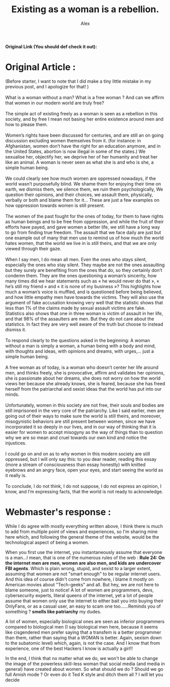 #+TITLE: Existing as a woman is a rebellion.
#+AUTHOR: Alex
#+OPTIONS: ^:{}
#+OPTIONS: num:nil
#+EXPORT_FILE_NAME: ../../../articles/feminism1_alex.html
#+HTML_HEAD: <link rel="stylesheet" type="text/css" href="../src/css/colors.css"/>
#+HTML_HEAD: <link rel="stylesheet" type="text/css" href="../src/css/style.css"/>
#+OPTIONS: html-style:nil
#+OPTIONS: toc:nil
#+HTML_HEAD: <link rel="icon" type="image/x-icon" href="../../favicon.png">
#+HTML_LINK_HOME: https://crystal.tilde.institute/
#+HTML_LINK_UP: https://crystal.tilde.institute/
*Original Link (You should def check it out):*


[[https://gxrlhood.blogspot.com/2023/11/existing-as-woman-is-rebellion.html][https://crystal.tilde.institute/src/gifs/friend_banners/gay_gemstone.gif]]
* Original Article :
#+BEGIN_VERSE
(Before starter, I want to note that I did make a tiny little mistake in my previous post, and I apologize for that! )

What is a woman without a man? What is a free woman ? And can we affirm that women in our modern world are truly free?

The simple act of existing freely as a woman is seen as a rebellion in this society, and by free I mean not basing her entire existence around men and how to please them.

Women’s rights have been discussed for centuries, and are still an on going discussion excluding women themselves from it. (for instance: in Afghanistan, women don’t have the right for an education anymore, and in the United States, abortion is now illegal in some of the states.) We sexualise her, objectify her, we deprive her of her humanity and treat her like an animal. A woman is never seen as what she is and who is she, a simple human being.

We could clearly see how much women are oppressed nowadays, if the world wasn’t purposefully blind. We shame them for enjoying their time on earth, we dismiss them, we silence them, we ruin them psychologically, We question their opinions, and their choices, we assault them, physically, verbally or both and blame them for it… These are just a few examples on how oppression towards women is still present.

The women of the past fought for the ones of today, for them to have rights as human beings and to be free from oppression, and while the fruit of their efforts have payed, and gave women a better life, we still have a long way to go from finding true freedom. The assault that we face daily are just but one example out of many that men use to remind us of how much the world hates women, that the world we live in is still theirs, and that we are only viewed through their gaze.

When I say men, I do mean all men. Even the ones who  stays silent, especially the ones who stay silent. They maybe are not the ones assaulting but they surely are benefiting from the ones that do, so they certainly don’t condemn them. They are the ones questioning a woman’s sincerity, how many times did we hear statements such as « he would never do that », « he’s still my friend » and « it is none of my business »? This highlights how much a woman’s voice is muffled, and is questioned before being believed, and how little empathy men have towards the victims. They will also use the argument of fake accusation knowing very well that the statistic shows that less than 1% of the claims made by sexual assault victims are fake. Statistics also shows that one in three woman is victim of assault in her life, and that 98% of the assaulters are men. But they do not care about the statistics. In fact they are very well aware of the truth but choose to instead dismiss it.

To respond clearly to the questions asked in the beginning: A woman without a man is simply a woman, a human being with a body and mind, with thoughts and ideas, with opinions and dreams, with urges,… just a simple human being.

A free woman as of today, is a woman who doesn’t center her life around men, and thinks freely, she is provocative, affirm and validates her opinions, she is passionate about her dreams, she does not worry on how the world views her because she already knows, she is feared, because she has freed herself from the patriarchal and sexist ideas that the world has put into our minds.

Unfortunately, women in this society are not free, their souls and bodies are still imprisoned in the very core of the patriarchy. Like I said earlier, men are going out of their ways to make sure the world is still theirs, and moreover, misogynistic behaviors are still present between women, since we have incorporated it so deeply in our lives, and in our way of thinking that it is easier for women to accept misogyny as the way of things than to question why we are so mean and cruel towards our own kind and notice the injustices.

I could go on and on as to why women in this modern society are still oppressed, but I will only say this: to you dear reader, reading this essay (more a stream of consciousness than essay honestly)  with knitted eyebrows and an angry face, open your eyes, and start seeing the world as it really is.

To conclude, I do not think, I do not suppose, I do not express an opinion, I know, and I’m expressing facts, that the world is not ready to acknowledge.

#+END_VERSE
* Webmaster's response :
While I do agree with mostly everything written above, I think there is much to add from multiple point of views and experiences, so I'm sharing mine here which, and following the general theme of the website, would be the technological aspect of being a women.

When you first use the internet, you instantaneously assume that everyone is a man...I mean, that is one of the numerous rules of the web : *Rule 24: On the internet men are men, women are also men, and kids are undercover FBI agents*. Which is plain wrong, stupid, and sexist to a larger extent, assuming that women are not "smart enough" to be regular internet users. And this idea of course didn't come from nowhere, i blame it mostly on American movies about "Tech-geeks" and all. But hey, we are not here to blame someone, just to notice! A lot of women are programmers, devs, cybersecurity experts, literal queens of the internet, yet a lot of people assume that women only use the internet to either bait you into buying their OnlyFans, or as a casual user, an easy to scam one too......Reminds you of something ? *smells like patriarchy* my dudes.


A lot of women, especially biological ones are seen as inferior programmers compared to biological men (I say biological men here, because it seems like cisgendered men prefer saying that a transfem is a better programmer than them, rather than saying that a WOMAN is better. Again, sexism down to the subatomic level) which, again, is not the case. And I know that from experience, one of the best Hackers I know is actually a girl!!


In the end, I think that no matter what we do, we won't be able to change the image of the powerless skill-less woman that social media (and media in general) have created about women. So what should we do ? Should we go full Amish mode ? Or even do it Ted K style and ditch them all ? I will let you decide
